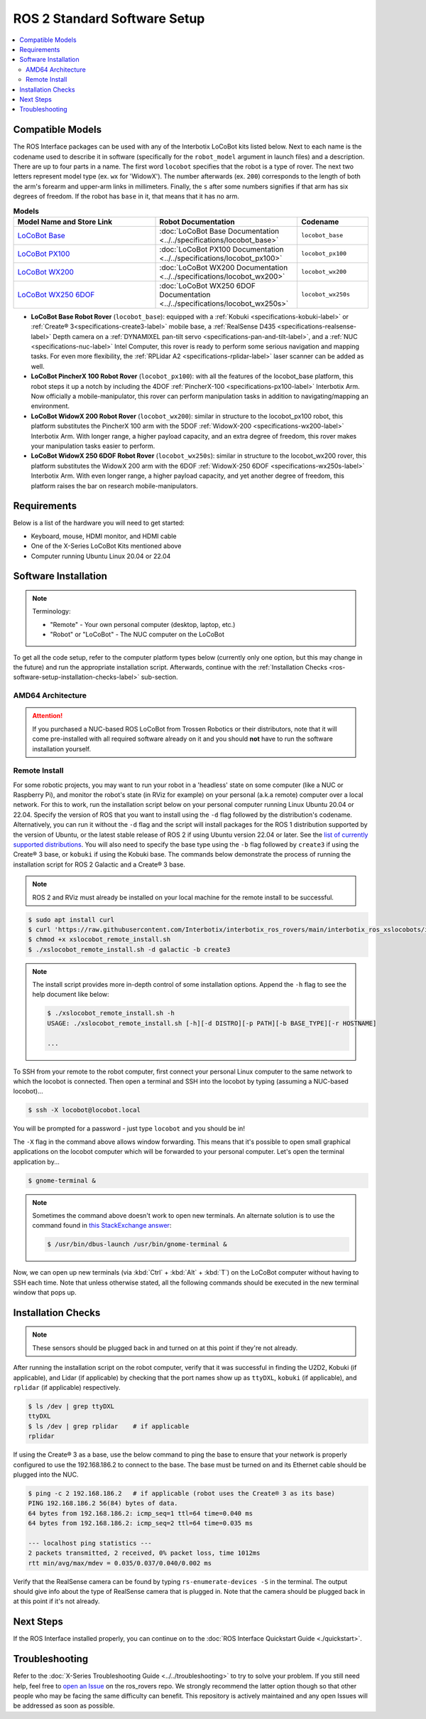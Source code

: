 =============================
ROS 2 Standard Software Setup
=============================

.. contents::
    :local:

Compatible Models
=================

The ROS Interface packages can be used with any of the Interbotix LoCoBot kits listed below. Next
to each name is the codename used to describe it in software (specifically for the ``robot_model``
argument in launch files) and a description. There are up to four parts in a name. The first word
``locobot`` specifies that the robot is a type of rover. The next two letters represent model type
(ex. ``wx`` for 'WidowX'). The number afterwards (ex. ``200``) corresponds to the length of both
the arm's forearm and upper-arm links in millimeters. Finally, the ``s`` after some numbers
signifies if that arm has six degrees of freedom. If the robot has ``base`` in it, that means that
it has no arm.

.. list-table:: **Models**
    :align: center
    :header-rows: 1
    :widths: 20 20 10

    * - Model Name and Store Link
      - Robot Documentation
      - Codename
    * - `LoCoBot Base`_
      - :doc:`LoCoBot Base Documentation <../../specifications/locobot_base>`
      - ``locobot_base``
    * - `LoCoBot PX100`_
      - :doc:`LoCoBot PX100 Documentation <../../specifications/locobot_px100>`
      - ``locobot_px100``
    * - `LoCoBot WX200`_
      - :doc:`LoCoBot WX200 Documentation <../../specifications/locobot_wx200>`
      - ``locobot_wx200``
    * - `LoCoBot WX250 6DOF`_
      - :doc:`LoCoBot WX250 6DOF Documentation <../../specifications/locobot_wx250s>`
      - ``locobot_wx250s``

.. _`LoCoBot Base`: https://www.trossenrobotics.com/locobot-base.aspx
.. _`LoCoBot PX100`: https://www.trossenrobotics.com/locobot-px100.aspx
.. _`LoCoBot WX200`: https://www.trossenrobotics.com/locobot-wx200.aspx
.. _`LoCoBot WX250 6DOF`: https://www.trossenrobotics.com/locobot-wx250-6-degree-of-freedom.aspx

-   **LoCoBot Base Robot Rover** (``locobot_base``): equipped with a :ref:`Kobuki
    <specifications-kobuki-label>` or :ref:`Create® 3<specifications-create3-label>` mobile base, a
    :ref:`RealSense D435 <specifications-realsense-label>` Depth camera on a :ref:`DYNAMIXEL
    pan-tilt servo <specifications-pan-and-tilt-label>`, and a :ref:`NUC
    <specifications-nuc-label>` Intel Computer, this rover is ready to perform some serious
    navigation and mapping tasks. For even more flexibility, the :ref:`RPLidar A2
    <specifications-rplidar-label>` laser scanner can be added as well.
-   **LoCoBot PincherX 100 Robot Rover** (``locobot_px100``): with all the features of the
    locobot_base platform, this robot steps it up a notch by including the 4DOF :ref:`PincherX-100
    <specifications-px100-label>` Interbotix Arm. Now officially a mobile-manipulator, this rover
    can perform manipulation tasks in addition to navigating/mapping an environment.
-   **LoCoBot WidowX 200 Robot Rover** (``locobot_wx200``): similar in structure to the
    locobot_px100 robot, this platform substitutes the PincherX 100 arm with the 5DOF
    :ref:`WidowX-200 <specifications-wx200-label>` Interbotix Arm. With longer range, a higher
    payload capacity, and an extra degree of freedom, this rover makes your manipulation tasks
    easier to perform.
-   **LoCoBot WidowX 250 6DOF Robot Rover** (``locobot_wx250s``): similar in structure to the
    locobot_wx200 rover, this platform substitutes the WidowX 200 arm with the 6DOF
    :ref:`WidowX-250 6DOF <specifications-wx250s-label>` Interbotix Arm. With even longer range, a
    higher payload capacity, and yet another degree of freedom, this platform raises the bar on
    research mobile-manipulators.

Requirements
============

Below is a list of the hardware you will need to get started:

-   Keyboard, mouse, HDMI monitor, and HDMI cable
-   One of the X-Series LoCoBot Kits mentioned above
-   Computer running Ubuntu Linux 20.04 or 22.04

Software Installation
=====================

.. note::

    Terminology:

    -   "Remote" - Your own personal computer (desktop, laptop, etc.)
    -   "Robot" or "LoCoBot" - The NUC computer on the LoCoBot

To get all the code setup, refer to the computer platform types below (currently only one option,
but this may change in the future) and run the appropriate installation script. Afterwards,
continue with the :ref:`Installation Checks <ros-software-setup-installation-checks-label>`
sub-section.

AMD64 Architecture
------------------

.. attention::

    If you purchased a NUC-based ROS LoCoBot from Trossen Robotics or their distributors, note that
    it will come pre-installed with all required software already on it and you should **not** have
    to run the software installation yourself.

.. collapse:: Click here to reveal installation steps, acknowledging the note above.

    After powering on the NUC via the steps in the previous section, a login screen should appear
    with ``locobot`` as the user name. Conveniently, the password is the same as the user name so
    type ``locobot`` and hit :kbd:`Enter`. Next, update the computer by performing the following
    steps.

    1.  Connect to the Internet. This is as simple as clicking the Wifi icon on the top right of
        the Desktop and selecting your desired network.

    2.  Press :kbd:`Ctrl` + :kbd:`Alt` + :kbd:`T` to open a terminal screen, and type ``sudo apt
        update``.

    3.  After the process completes, type ``sudo apt -y upgrade``. It might take a few minutes for
        the computer to upgrade.

    4.  Finally, type ``sudo apt -y autoremove`` to get rid of unnecessary software packages. Then
        close out of the terminal and reboot the computer.

    5.  Once rebooted, login and open up a terminal as before. Instead of manually installing all
        the software needed for the robot, you will download and run an installation script. Follow
        the commands below to get started! Note that no sensors or actuators (i.e. camera, lidar,
        U2D2, etc.) needs to be connected to the computer for the installation to work. Specify the
        version of ROS that you want to install using the ``-d`` flag followed by the
        distribution's codename. Alternatively, you can run it without the ``-d`` flag and the
        script will install packages for the ROS 1 distribution supported by the version of Ubuntu,
        or the latest stable release of ROS 2 if using Ubuntu version 22.04 or later. See the `list
        of currently supported distributions`_. You will also need to specify the base type using
        the ``-b`` flag followed by ``create3`` if using the Create® 3 base, or ``kobuki`` if using
        the Kobuki base. The commands below demonstrate the process of running the installation
        script for ROS 2 Galactic and a Create® 3 base.

        .. code-block:: console

            $ sudo apt install curl
            $ curl 'https://raw.githubusercontent.com/Interbotix/interbotix_ros_rovers/main/interbotix_ros_xslocobots/install/amd64/xslocobot_amd64_install.sh' > xslocobot_amd64_install.sh
            $ chmod +x xslocobot_amd64_install.sh
            $ ./xslocobot_amd64_install.sh -d galactic -b create3

        .. note::

            The install script provides more in-depth control of some installation options. Append
            the ``-h`` flag to see the help document like below:

            .. code-block:: console

                $ ./xslocobot_amd64_install.sh -h
                USAGE: ./xslocobot_amd64_install.sh [-h][-d DISTRO][-p PATH][-b BASE_TYPE][-n]

                ...

    6.  Once the script is done, shutdown the computer, and remove the HDMI cable, keyboard, and
        mouse. Replug any sensors into the computer that were unplugged initially. Then turn the
        computer on again by pressing the power button.

.. _`list of currently supported distributions`: https://github.com/Interbotix/interbotix_ros_rovers/security/policy#supported-versions

.. _ros2-software-setup-remote-install-label:

Remote Install
--------------

For some robotic projects, you may want to run your robot in a 'headless' state on some computer
(like a NUC or Raspberry Pi), and monitor the robot's state (in RViz for example) on your personal
(a.k.a remote) computer over a local network. For this to work, run the installation script below
on your personal computer running Linux Ubuntu 20.04 or 22.04. Specify the version of ROS that you
want to install using the ``-d`` flag followed by the distribution's codename. Alternatively, you
can run it without the ``-d`` flag and the script will install packages for the ROS 1 distribution
supported by the version of Ubuntu, or the latest stable release of ROS 2 if using Ubuntu version
22.04 or later. See the `list of currently supported distributions`_. You will also need to specify
the base type using the ``-b`` flag followed by ``create3`` if using the Create® 3 base, or
``kobuki`` if using the Kobuki base. The commands below demonstrate the process of running the
installation script for ROS 2 Galactic and a Create® 3 base.

.. note::

    ROS 2 and RViz must already be installed on your local machine for the remote install to be
    successful.

.. code-block:: console

    $ sudo apt install curl
    $ curl 'https://raw.githubusercontent.com/Interbotix/interbotix_ros_rovers/main/interbotix_ros_xslocobots/install/xslocobot_remote_install.sh' > xslocobot_remote_install.sh
    $ chmod +x xslocobot_remote_install.sh
    $ ./xslocobot_remote_install.sh -d galactic -b create3

.. note::

    The install script provides more in-depth control of some installation options. Append the
    ``-h`` flag to see the help document like below:

    .. code-block:: console

        $ ./xslocobot_remote_install.sh -h
        USAGE: ./xslocobot_remote_install.sh [-h][-d DISTRO][-p PATH][-b BASE_TYPE][-r HOSTNAME]

        ...

To SSH from your remote to the robot computer, first connect your personal Linux computer to the
same network to which the locobot is connected. Then open a terminal and SSH into the locobot by
typing (assuming a NUC-based locobot)...

.. code-block:: console

    $ ssh -X locobot@locobot.local

You will be prompted for a password - just type ``locobot`` and you should be in!

The ``-X`` flag in the command above allows window forwarding. This means that it's possible to
open small graphical applications on the locobot computer which will be forwarded to your personal
computer. Let's open the terminal application by...

.. code-block:: console

    $ gnome-terminal &

.. note::

    Sometimes the command above doesn't work to open new terminals. An alternate solution is to use
    the command found in `this StackExchange answer`_:

    .. code-block:: console

        $ /usr/bin/dbus-launch /usr/bin/gnome-terminal &

.. _`this StackExchange answer`: https://askubuntu.com/questions/608330/problem-with-gnome-terminal-on-gnome-3-12-2/1235679#1235679

Now, we can open up new terminals (via :kbd:`Ctrl` + :kbd:`Alt` + :kbd:`T`) on the LoCoBot computer
without having to SSH each time. Note that unless otherwise stated, all the following commands
should be executed in the new terminal window that pops up.

.. _ros-software-setup-installation-checks-label:

Installation Checks
===================

.. note::

    These sensors should be plugged back in and turned on at this point if they're not already.

After running the installation script on the robot computer, verify that it was successful in
finding the U2D2, Kobuki (if applicable), and Lidar (if applicable) by checking that the port names
show up as ``ttyDXL``, ``kobuki`` (if applicable), and ``rplidar`` (if applicable) respectively.

.. code-block:: console

    $ ls /dev | grep ttyDXL
    ttyDXL
    $ ls /dev | grep rplidar    # if applicable
    rplidar

If using the Create® 3 as a base, use the below command to ping the base to ensure that your
network is properly configured to use the 192.168.186.2 to connect to the base. The base must be
turned on and its Ethernet cable should be plugged into the NUC.

.. code-block:: console

    $ ping -c 2 192.168.186.2   # if applicable (robot uses the Create® 3 as its base)
    PING 192.168.186.2 56(84) bytes of data.
    64 bytes from 192.168.186.2: icmp_seq=1 ttl=64 time=0.040 ms
    64 bytes from 192.168.186.2: icmp_seq=2 ttl=64 time=0.035 ms

    --- localhost ping statistics ---
    2 packets transmitted, 2 received, 0% packet loss, time 1012ms
    rtt min/avg/max/mdev = 0.035/0.037/0.040/0.002 ms

Verify that the RealSense camera can be found by typing ``rs-enumerate-devices -S`` in the
terminal. The output should give info about the type of RealSense camera that is plugged in. Note
that the camera should be plugged back in at this point if it's not already.

Next Steps
==========

If the ROS Interface installed properly, you can continue on to the :doc:`ROS Interface Quickstart
Guide <./quickstart>`.

Troubleshooting
===============

Refer to the :doc:`X-Series Troubleshooting Guide <../../troubleshooting>` to try to solve your
problem. If you still need help, feel free to `open an Issue`_ on the ros_rovers repo. We strongly
recommend the latter option though so that other people who may be facing the same difficulty can
benefit. This repository is actively maintained and any open Issues will be addressed as soon as
possible.

.. _open an Issue: https://github.com/Interbotix/interbotix_ros_rovers/issues
